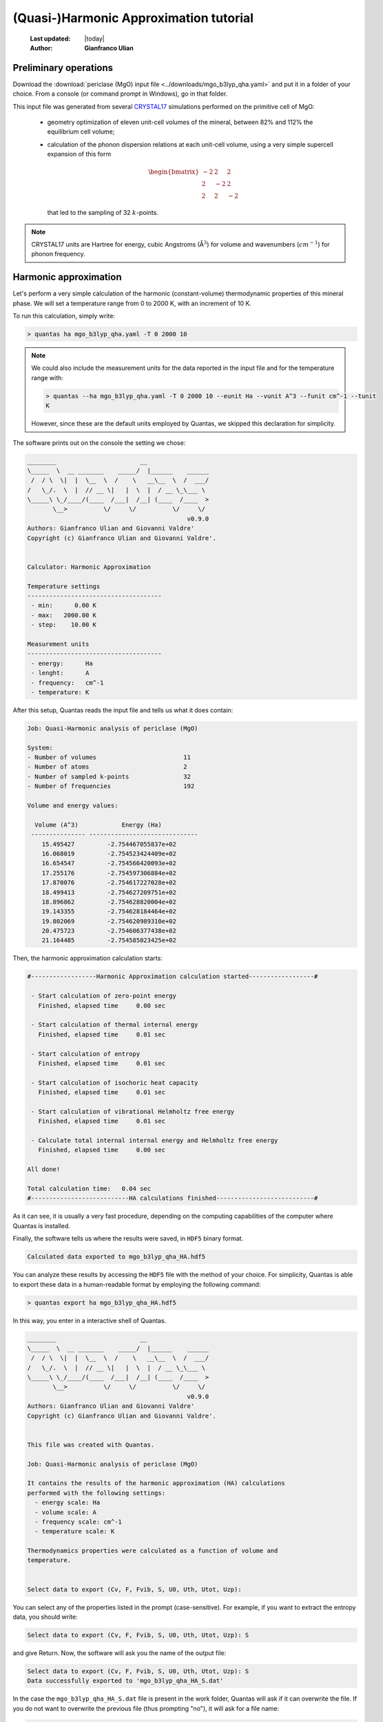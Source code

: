 .. _qha_tutorial:

=======================================
(Quasi-)Harmonic Approximation tutorial
=======================================

  :Last updated: |today|
  :Author: **Gianfranco Ulian**

Preliminary operations
======================

Download the :download:`periclase (MgO) input file <../downloads/mgo_b3lyp_qha.yaml>` and put
it in a folder of your choice. From a console (or command prompt in Windows), go in that 
folder.

This input file was generated from several CRYSTAL17_ simulations performed on the primitive 
cell of MgO:

  - geometry optimization of eleven unit-cell volumes of the mineral, between 82% and 112% the 
    equilibrium cell volume;
  - calculation of the phonon dispersion relations at each unit-cell volume, using a very 
    simple supercell expansion of this form
    
    .. math::
    
      \begin{bmatrix}
      -2 &  2 &  2 \\
       2 & -2 &  2 \\
       2 &  2 & -2
      \end{bmatrix}
    
    that led to the sampling of 32 :math:`k`-points.

.. note::

  CRYSTAL17 units are Hartree for energy, cubic Angstroms ( |AA|:math:`^3`) for volume and wavenumbers 
  (:math:`cm^{-1}`) for phonon frequency.
  

.. _CRYSTAL17: http://www.crystal.unito.it/index.php

.. |AA| unicode:: U+00C5 .. A ring
   :ltrim:

Harmonic approximation
======================

Let's perform a very simple calculation of the harmonic (constant-volume) thermodynamic properties of this mineral phase. We will set a temperature range from 0 to 2000 K, with an 
increment of 10 K.

To run this calculation, simply write:

.. code-block:: console

  > quantas ha mgo_b3lyp_qha.yaml -T 0 2000 10
  
.. note::

  We could also include the measurement units for the data reported in the input file and 
  for the temperature range with:
  
  .. code-block:: console

    > quantas --ha mgo_b3lyp_qha.yaml -T 0 2000 10 --eunit Ha --vunit A^3 --funit cm^-1 --tunit 
    K 
  
  However, since these are the default units employed by Quantas, we skipped this declaration
  for simplicity.
  
The software prints out on the console the setting we chose:

.. code-block:: console

  ________                       __
  \_____  \  __ _______    _____/  |______    ______
   /  / \  \|  |  \__  \  /    \   __\__  \  /  ___/
  /   \_/.  \  |  // __ \|   |  \  |  / __ \_\___ \
  \_____\ \_/____/(____  /___|  /__| (____  /____  >
         \__>          \/     \/          \/     \/ 
                                              v0.9.0
  Authors: Gianfranco Ulian and Giovanni Valdre'
  Copyright (c) Gianfranco Ulian and Giovanni Valdre'.
  
  
  Calculator: Harmonic Approximation
  
  Temperature settings
  -------------------------------------
   - min:      0.00 K
   - max:   2000.00 K
   - step:    10.00 K
  
  Measurement units
  -------------------------------------
   - energy:      Ha
   - lenght:      A
   - frequency:   cm^-1
   - temperature: K
   
After this setup, Quantas reads the input file and tells us what it does contain:

.. code-block:: console
  
  Job: Quasi-Harmonic analysis of periclase (MgO)
  
  System:
  - Number of volumes                        11
  - Number of atoms                          2
  - Number of sampled k-points               32
  - Number of frequencies                    192

  Volume and energy values:
  
    Volume (A^3)            Energy (Ha)
   --------------- ------------------------------
      15.495427         -2.754467055837e+02
      16.068019         -2.754523424409e+02
      16.654547         -2.754566420093e+02
      17.255176         -2.754597306884e+02
      17.870076         -2.754617227028e+02
      18.499413         -2.754627209751e+02
      18.896862         -2.754628820004e+02
      19.143355         -2.754628184464e+02
      19.802069         -2.754620989310e+02
      20.475723         -2.754606377438e+02
      21.164485         -2.754585023425e+02

Then, the harmonic approximation calculation starts:

.. code-block:: console

  #------------------Harmonic Approximation calculation started------------------#
  
   - Start calculation of zero-point energy
     Finished, elapsed time     0.00 sec
  
   - Start calculation of thermal internal energy
     Finished, elapsed time     0.01 sec
  
   - Start calculation of entropy
     Finished, elapsed time     0.01 sec
  
   - Start calculation of isochoric heat capacity
     Finished, elapsed time     0.01 sec
  
   - Start calculation of vibrational Helmholtz free energy
     Finished, elapsed time     0.01 sec
  
   - Calculate total internal internal energy and Helmholtz free energy
     Finished, elapsed time     0.00 sec
  
  All done!
  
  Total calculation time:   0.04 sec
  #---------------------------HA calculations finished---------------------------#

As it can see, it is usually a very fast procedure, depending on the computing capabilities
of the computer where Quantas is installed.

Finally, the software tells us where the results were saved, in ``HDF5`` binary format.

.. code-block:: console

  Calculated data exported to mgo_b3lyp_qha_HA.hdf5
  
You can analyze these results by accessing the ``HDF5`` file with the method of your choice. For simplicity, Quantas is able to export these data in a human-readable format by employing the following command:

.. code-block:: console

  > quantas export ha mgo_b3lyp_qha_HA.hdf5

In this way, you enter in a interactive shell of Quantas.

.. code-block:: console
  
  ________                       __
  \_____  \  __ _______    _____/  |______    ______
   /  / \  \|  |  \__  \  /    \   __\__  \  /  ___/
  /   \_/.  \  |  // __ \|   |  \  |  / __ \_\___ \
  \_____\ \_/____/(____  /___|  /__| (____  /____  >
         \__>          \/     \/          \/     \/
                                              v0.9.0
  Authors: Gianfranco Ulian and Giovanni Valdre'
  Copyright (c) Gianfranco Ulian and Giovanni Valdre'.
  
  
  This file was created with Quantas.
  
  Job: Quasi-Harmonic analysis of periclase (MgO)
  
  It contains the results of the harmonic approximation (HA) calculations
  performed with the following settings:
    - energy scale: Ha
    - volume scale: A
    - frequency scale: cm^-1
    - temperature scale: K
  
  Thermodynamics properties were calculated as a function of volume and
  temperature.
  
  
  Select data to export (Cv, F, Fvib, S, U0, Uth, Utot, Uzp):

You can select any of the properties listed in the prompt (case-sensitive).
For example, if you want to extract the entropy data, you should write:

.. code-block:: console

  Select data to export (Cv, F, Fvib, S, U0, Uth, Utot, Uzp): S
  
and give Return. Now, the software will ask you the name of the output file:

.. code-block:: console

  Select data to export (Cv, F, Fvib, S, U0, Uth, Utot, Uzp): S
  Data successfully exported to 'mgo_b3lyp_qha_HA_S.dat'
  
In the case the ``mgo_b3lyp_qha_HA_S.dat`` file is present in the work folder, Quantas will 
ask if it can overwrite the file. If you do not want to overwrite the previous file (thus 
prompting "no"), it will ask for a file name:

.. code-block:: console

  File 'mgo_b3lyp_qha_HA_S.dat' exists. Overwrite it? [y/N]: n
  Please, enter a file name:
  
We are fine with the harmonic entropy data, but you are free to extract any other information
that you would like to see.

If you open the entropy file generated, ``mgo_b3lyp_qha_HA_S.dat``, you can see the results 
reported in a table-like format.

.. code-block:: console

  Entropy
  Data in mHa units

  +----------------------------------------------------- [...] ----------------------------------------------+
     T (K)                                            Volume (A^3)                                                                                                              
                  15.49542672          16.06801923       [...]          20.47572337          21.16448527      
  +===================================================== [...] ==============================================+
      0.00     0.000000000000E+00   0.000000000000E+00   [...]       0.000000000000E+00   0.000000000000E+00  
     10.00     1.977421580893E-17   2.747911180059E-17   [...]       2.764828172628E-15   4.551017733552E-14  
     20.00     4.754272242107E-10   5.577188406358E-10   [...]       7.829027654096E-09   2.616193123357E-08  
     30.00     1.189019045599E-07   1.325634760029E-07   [...]       1.042154363874E-06   2.202731892808E-06  
     40.00     1.810739753020E-06   1.988267139183E-06   [...]       1.208114541732E-05   2.087249201741E-05  
     50.00     9.346012248791E-06   1.026785196648E-05   [...]       5.356262336294E-05   8.273904658350E-05  
     ...
    1990.00    3.770624467366E-02   3.847324899680E-02   [...]       4.471287080910E-02   4.579122110104E-02  
    2000.00    3.779881639452E-02   3.856591829512E-02   [...]       4.480604835991E-02   4.588444880471E-02  
  +===================================================== [...] ==============================================+
  
Just some columns and rows were shown above for the sake of clarity.

These results could be used for creating bi-dimensional plot of the harmonic properties at 
selected volume (for isochoric sections) or temperature (isothermal sections). Also, they
could be used even for three-dimensional plots or bi-dimensional *V-T* contour maps of 
selected properties.

------

Quasi-Harmonic approximation
============================

The same input file for :download:`periclase (MgO)<../downloads/mgo_b3lyp_qha.yaml>` can be 
employed to perform a quasi-harmonic approximation (QHA) analysis of the mineral properties 
at different *P-T* conditions.

In this case, we can set also a pressure range over which the thermodynamic and thermomechanic
properties are calculated. 

.. warning::
  Depending on the different QHA scheme that you use during a Quantas run, it may be better 
  to provide a pressure range within the one explored in static (0 K) conditions.

At the beginning of the analysis, Quantas provides the static pressure valued for each unit-
cell volume in the input file, calculated according to the selected volume minimization scheme.

.. seealso::

  `Volume minimization methods coded in Quantas <../usage/qha_options.html#volume-minimization-scheme>`_.
  
For the sake of an example, let's run a QHA calculation using the default values:

.. code-block:: console

  > quantas qha mgo_b3lyp_qha.yaml
  
The output printed on screen will be:

.. code-block:: console
  
  ________                       __
  \_____  \  __ _______    _____/  |______    ______
   /  / \  \|  |  \__  \  /    \   __\__  \  /  ___/
  /   \_/.  \  |  // __ \|   |  \  |  / __ \_\___ \
  \_____\ \_/____/(____  /___|  /__| (____  /____  >
         \__>          \/     \/          \/     \/
                                              v0.9.0
  Authors: Gianfranco Ulian
  Copyright 2020, University of Bologna
  
  
  Calculator: Quasi-Harmonic Approximation
  
  Quasi-Harmonic Approximation approach
  -------------------------------------
   - scheme: thermodynamics interpolation
   - volume minimization: polynomial functions
  
  Polynomial fitting settings (degree)
  -------------------------------------
   - energy:    3
   - frequency: 3
  
  Temperature settings
  -------------------------------------
   - min:    298.15 K
   - max:    298.15 K
   - step:     1.00 K
  
  Pressure settings
  -------------------------------------
   - min:      0.00 GPa
   - max:      0.00 GPa
   - step:     1.00 GPa
  
  Measurement units
  -------------------------------------
   - energy:      Ha
   - lenght:      A
   - frequency:   cm^-1
   - temperature: K
   - pressure:    GPa

This tells us that for this quasi-harmonic approximation calculation:

 - Quantas interpolates thermodynamic properties at :math:`V(T,P)` conditions;
 - the minimum :math:`V(T,P)` is found by minimizing Helmholtz free energy 
   curves, :math:`F(T,V)`, by using polynomial functions.

The polynomial functions are of the third degree for both frequency values
and energy values. By default, only data at 298.15 K and 0 GPa will be calculated.

The following lines are similar to those of the harmonic approximation calculation:

.. code-block::

  Reading input file: mgo_b3lyp_qha.yaml
  
  Job: Quasi-Harmonic analysis of periclase (MgO)
  
  System:
  - Number of volumes                        11
  - Number of atoms                          2
  - Number of sampled k-points               32
  - Number of frequencies                    192
  
  Volume and energy values:
  
   Pressure (GPa)   Volume (A^3)            Energy (Ha)          
   --------------- --------------- ------------------------------
            42.917    15.495427         -2.754467055837e+02      
            37.504    16.068019         -2.754523424409e+02      
            27.245    16.654547         -2.754566420093e+02      
            18.320    17.255176         -2.754597306884e+02      
            10.561    17.870076         -2.754617227028e+02      
             3.759    18.499413         -2.754627209751e+02      
            -0.018    18.896862         -2.754628820004e+02      
            -2.115    19.143355         -2.754628184464e+02      
            -7.083    19.802069         -2.754620989310e+02      
           -11.464    20.475723         -2.754606377438e+02      
           -13.516    21.164485         -2.754585023425e+02

but this time the pressure state of the unit-cell is also reported. This table suggests
that a pressure range 0 -- 42 GPa could be a good choice to remain in the interpolation
regime.

.. note::
  
  You should have noted that a complete run was made, and a ``HDF5`` file is now present 
  in the folder, whose name is ``mgo_b3lyp_qha_QHA.hdf5``. This will be discussed in the 
  following.

.. warning:: 

  The calculated pressures can sensibly change by considering different degrees of the
  polynomial functions or if equation of state is employed.
  
For example, let's run again the QHA calculation, but this time we'll employ a phenomenological
approach based on a volume-integrated equation of state (EoS) fit:

.. code-block:: console

  > quantas qha mgo_b3lyp_qha.yaml -m eos
  
By inserting the ``-m eos`` flag, Quantas changes the volume minimization scheme.
The output is consequently different (similar lines were skipped in the snippet below):

.. code-block:: console

  [...]
  Quasi-Harmonic Approximation approach
  -------------------------------------
   - scheme: thermodynamics interpolation
   - volume minimization: Equation of State (EoS)
   - EoS formulation: 3rd-order Birch-Murnaghan
  [...]
  Volume and energy values:
  
   Pressure (GPa)   Volume (A^3)            Energy (Ha)
   --------------- --------------- ------------------------------
            50.282    15.495427         -2.754467055837e+02
            37.892    16.068019         -2.754523424409e+02
            27.298    16.654547         -2.754566420093e+02
            18.209    17.255176         -2.754597306884e+02
            10.389    17.870076         -2.754617227028e+02
             3.644    18.499413         -2.754627209751e+02
            -0.069    18.896862         -2.754628820004e+02
            -2.186    19.143355         -2.754628184464e+02
            -7.234    19.802069         -2.754620989310e+02
           -11.611    20.475723         -2.754606377438e+02
           -15.407    21.164485         -2.754585023425e+02
  
  EoS fitting parameters for static energy vs volume data:
  E0 = -275.462883(1)
  K0 = 167.8(7)
  K' = 3.897(7)
  V0 = 18.8891(4)
  
It is possible to note that, by using the EoS fitting method, slightly different pressure values 
at each unit-cell volume were obtained. With this minimization approache, it could be possible to
run the QHA calculation by considering pressures between 0 GPa and 50 GPa.

:Excercise:

  Try to calculate the pressure state of periclase by using other EoS formulations. Do you see
  any difference?
  
Now that we have seen how to it is possible to set the pressure range of the crystal under 
analysis, we can set up a complete calculation. We will consider the same temperature range 
previously employed for the harmonic approximation analysis (0 -- 2000 K, increment of 10 K) 
and we will perform the QHA calculation between 0 and 10 GPa, with a pressure step of 2 GPa.

As volume minimization scheme, we'll consider the phenomenological equation of state, using a 
third-order Birch-Murnaghan formulation. Thermodynamic properties will be calculated with the 
frequency interpolation scheme.

In addition, since the phonon frequency values were previously sorted, it is possible to employ the
frequency interpolation scheme to obtain thermodynamic quantities.

We translate these choices in Quantas by typing:

.. code-block::

  > quantas qha mgo_b3lyp_qha.yaml -s freq -m eos --eos BM -T 0 2000 10 -P 0 10 2

After the initial stream of settings and input file data, Quantas reports some information on 
the frequency fitting procedure:

.. code-block::

  #---------------Quasi-Harmonic Approximation calculation started---------------#

   - Fitting frequency using polynomial of order 3
   - Band # 0
     * Frequency     1: R^2 = 0.000000    BAD!
     * Frequency     2: R^2 = 0.000000    BAD!
     * Frequency     3: R^2 = 0.000000    BAD!
     * Frequency     4: R^2 = 0.999877    OK
     * Frequency     5: R^2 = 0.999877    OK
     * Frequency     6: R^2 = 0.999877    OK
     Averaged R^2: 0.499939
  
   - Band # 1
     * Frequency     1: R^2 = 0.999876    OK
     * Frequency     2: R^2 = 0.999876    OK
     * Frequency     3: R^2 = 0.999876    OK
     * Frequency     4: R^2 = 0.999876    OK
     * Frequency     5: R^2 = 0.999876    OK
     * Frequency     6: R^2 = 0.999876    OK
     Averaged R^2: 0.999876
  
   - Band # 2
     * Frequency     1: R^2 = 0.999876    OK
     * Frequency     2: R^2 = 0.999876    OK
     * Frequency     3: R^2 = 0.999876    OK
     * Frequency     4: R^2 = 0.999940    OK
     * Frequency     5: R^2 = 0.999940    OK
     * Frequency     6: R^2 = 0.999940    OK
     Averaged R^2: 0.999908
     
     [... omitted lines ...]
     
   - Band # 31
     * Frequency     1: R^2 = 0.999996    OK
     * Frequency     2: R^2 = 0.999996    OK
     * Frequency     3: R^2 = 0.999996    OK
     * Frequency     4: R^2 = 0.999996    OK
     * Frequency     5: R^2 = 0.999996    OK
     * Frequency     6: R^2 = 0.999996    OK
     Averaged R^2: 0.999996

   Operation time         125.777 msec
        
Besides the first three phonon modes at Band 0 (namely :math:`\Gamma`-point acoustic modes,
which have a value of 0 :math:`cm^{-1}` at each unit-cell volume), the vibrational frequencies
were all well fitted.

After this report, the thermodynamic and thermoelastic properties are calculated:

.. code-block::

   - Calculation of harmonic Helmoltz free energy F(V,T)
     Operation time          10.055 msec
  
   - Volume minimization using EoS:
     Operation time        2056.631 msec
  
   - Calculation of quasi-harmonic thermodynamic properties
     Operation time         907.329 msec
  
   - Calculation of enthalpy H(T,P) and Gibbs free energy G(T,P):
      * enthalpy                           - elapsed time           0.471 msec
      * Gibbs free energy                  - elapsed time           0.072 msec
     Operation time           0.989 msec
  
   - Calculation of volumetric thermal expansion coefficient:
     Operation time           0.322 msec
  
    - Calculation of isobaric heat capacity
     Operation time           0.447 msec
  
    - Calculation of adiabatic bulk modulus K_S(P,T)
     Operation time           0.401 msec
  
    - Calculation of Gruneisen parameters
     Operation time           0.392 msec
  
  
  Total wall time:   3.11 sec
  #----------------------------QHA Calculation ended-----------------------------#

By using the frequency interpolation scheme, Quantas calculate first the Helmholtz free
energy of the mineral as :math:`F(T,V)`, then is finds the unit-cell volume that minimizes
the equation of state function at selected pressure and temperature conditions. In addition,
the bulk modulus, :math:`K_T`, and its pressure derivative, :math:`K'` are contextually 
obtained by using the EoS approach.

As third step, thermodynamic properties are calculated at *P-T* conditions from the 
calculated :math:`V(P,T)` and exploiting the frequency *vs* volume, :math:`\nu (V)`,
continuity.

.. note::

  For long-running operations, a progress bar shows up.

Then, the volumetric thermal expansion coefficient, :math:`\alpha_V(P,T)` and the other
elastic and thermodynamic properties are calculated.

.. warning::

  The volumetric thermal expansion coefficient, and associated properties, can be calculated 
  only if unit-cell volume is calculated in a temperature range comprising at least 50 points.
  If less temperature points are considered, this calculation is skipped and a warning is 
  issued.
  
Finally, a brief report of the most interesting quasi-harmonic results is printed (and also
reported in the log file).

As previously explained for the harmonic approximation calculation, it is possible to export
the properties from the binary ``HDF5`` output file to a table-like text file using:

.. code-block:: console

  > quantas export qha hdf5_file_name.hdf5
  
